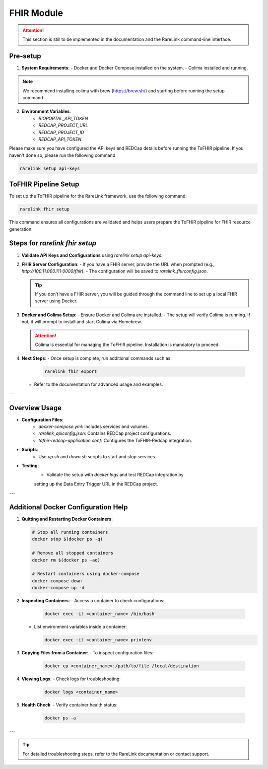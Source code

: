 .. _4_4:

FHIR Module
================

.. attention::
    This section is still to be implemented in the documentation and the RareLink
    command-line interface.

Pre-setup
----------

1. **System Requirements**:
   - Docker and Docker Compose installed on the system.
   - Colima installed and running.

.. note::
   We recommend installing colima with brew (https://brew.sh/) and starting
   before running the setup command.

2. **Environment Variables**:
     - `BIOPORTAL_API_TOKEN`
     - `REDCAP_PROJECT_URL`
     - `REDCAP_PROJECT_ID`
     - `REDCAP_API_TOKEN`

Please make sure you have configured the API keys and REDCap details before 
running the ToFHIR pipeline. If you haven't done so, please run the following 
command:

.. code-block:: bash

    rarelink setup api-keys


ToFHIR Pipeline Setup
---------------------

To set up the ToFHIR pipeline for the RareLink framework, use the following command:

.. code-block:: bash

    rarelink fhir setup

This command ensures all configurations are validated and helps users prepare
the ToFHIR pipeline for FHIR resource generation.


Steps for `rarelink fhir setup`
-------------------------------

1. **Validate API Keys and Configurations** using `rarelink setup api-keys`.

2. **FHIR Server Configuration**:
   - If you have a FHIR server, provide the URL when prompted 
   (e.g., `http://100.11.000.111:0000/fhir`).
   - The configuration will be saved to `rarelink_fhirconfig.json`.

   .. tip::
      If you don’t have a FHIR server, you will be guided through the command 
      line to set up a local FHIR server using Docker.

3. **Docker and Colima Setup**:
   - Ensure Docker and Colima are installed.
   - The setup will verify Colima is running. If not, it will prompt to install
   and start Colima via Homebrew.

   .. attention::
      Colima is essential for managing the ToFHIR pipeline. Installation is 
      mandatory to proceed.

4. **Next Steps**:
   - Once setup is complete, run additional commands such as:

     .. code-block:: bash

         rarelink fhir export

   - Refer to the documentation for advanced usage and examples.

---

Overview Usage
----------------

- **Configuration Files**:
   - `docker-compose.yml`: Includes services and volumes.
   - `rarelink_apiconfig.json`: Contains REDCap project configurations.
   - `tofhir-redcap-application.conf`: Configures the ToFHIR-Redcap integration.

- **Scripts**:
   - Use `up.sh` and `down.sh` scripts to start and stop services.

- **Testing**:
   - Validate the setup with `docker logs` and test REDCap integration by 
   setting up the Data Entry Trigger URL in the REDCap project.

---

Additional Docker Configuration Help
------------------------------------

1. **Quitting and Restarting Docker Containers**:

   .. code-block:: bash

       # Stop all running containers
       docker stop $(docker ps -q)

       # Remove all stopped containers
       docker rm $(docker ps -aq)

       # Restart containers using docker-compose
       docker-compose down
       docker-compose up -d

2. **Inspecting Containers**:
   - Access a container to check configurations:

     .. code-block:: bash

         docker exec -it <container_name> /bin/bash

   - List environment variables inside a container:

     .. code-block:: bash

         docker exec -it <container_name> printenv

3. **Copying Files from a Container**:
   - To inspect configuration files:

     .. code-block:: bash

         docker cp <container_name>:/path/to/file /local/destination

4. **Viewing Logs**:
   - Check logs for troubleshooting:

     .. code-block:: bash

         docker logs <container_name>

5. **Health Check**:
   - Verify container health status:

     .. code-block:: bash

         docker ps -a

---

.. tip::
    For detailed troubleshooting steps, refer to the RareLink documentation or contact support.

